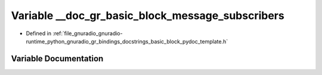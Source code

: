 .. _exhale_variable_basic__block__pydoc__template_8h_1aeec73ab8d7988e8b7ffbd3609e93f124:

Variable __doc_gr_basic_block_message_subscribers
=================================================

- Defined in :ref:`file_gnuradio_gnuradio-runtime_python_gnuradio_gr_bindings_docstrings_basic_block_pydoc_template.h`


Variable Documentation
----------------------


.. doxygenvariable:: __doc_gr_basic_block_message_subscribers
   :project: gnuradio